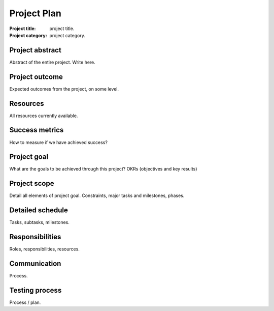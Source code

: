 ############
Project Plan
############

.. NOTE: This is project plan document.
        This is the very first document of any project.
        This is the detailed plan / structure of how the project will proceed.
        It is in complete details, with all plans documented with great detail.
        During project developement, every member will use this document as
           their reference material.

:Project title: project title.
:Project category: project category.

Project abstract
================
Abstract of the entire project.
Write here.

Project outcome
===============
Expected outcomes from the project,
on some level.

Resources
=========
All resources currently available.

Success metrics
===============
How to measure if we have achieved success?

Project goal
============
What are the goals to be achieved through this
project?
OKRs (objectives and key results)

Project scope
=============
Detail all elements of project goal.
Constraints, major tasks and milestones, phases.

Detailed schedule
=================
Tasks, subtasks, milestones.

Responsibilities
================
Roles, responsibilities, resources.

Communication
=============
Process.

Testing process
===============
Process / plan.
